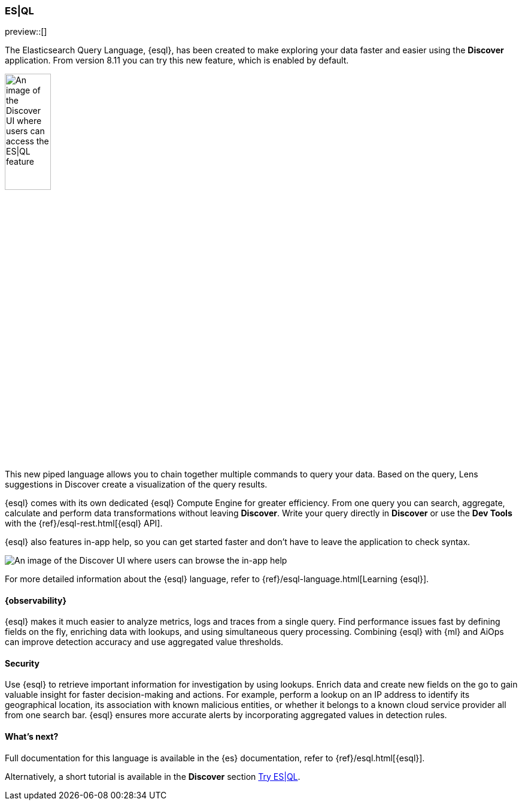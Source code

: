 [[esql]]
=== ES|QL

preview::[]

The Elasticsearch Query Language, {esql}, has been created to make exploring your data faster and easier using the **Discover** application. From version 8.11 you can try this new feature, which is enabled by default. 

[role="screenshot"]
image:images/esql-data-view-menu.png[An image of the Discover UI where users can access the ES|QL feature, width=30%]

This new piped language allows you to chain together multiple commands to query your data. Based on the query, Lens suggestions in Discover create a visualization of the query results.

{esql} comes with its own dedicated {esql} Compute Engine for greater efficiency. From one query you can search, aggregate, calculate and perform data transformations without leaving **Discover**. Write your query directly in **Discover** or use the **Dev Tools** with the {ref}/esql-rest.html[{esql} API]. 

{esql} also features in-app help, so you can get started faster and don't have to leave the application to check syntax. 

[role="screenshot"]
image:images/esql-in-app-help.png[An image of the Discover UI where users can browse the in-app help]

For more detailed information about the {esql} language, refer to {ref}/esql-language.html[Learning {esql}].

[float]
[[esql-observability]]
==== {observability}

{esql} makes it much easier to analyze metrics, logs and traces from a single query. Find performance issues fast by defining fields on the fly, enriching data with lookups, and using simultaneous query processing. Combining {esql} with {ml} and AiOps can improve detection accuracy and use aggregated value thresholds.   

[float]
[[esql-security]]
==== Security 

Use {esql} to retrieve important information for investigation by using lookups. Enrich data and create new fields on the go to gain valuable insight for faster decision-making and actions. For example, perform a lookup on an IP address to identify its geographical location, its association with known malicious entities, or whether it belongs to a known cloud service provider all from one search bar. {esql} ensures more accurate alerts by incorporating aggregated values in detection rules.

[float]
[[esql-whats-next]]
==== What's next?

Full documentation for this language is available in the {es} documentation, refer to {ref}/esql.html[{esql}].

Alternatively, a short tutorial is available in the **Discover** section <<try-esql, Try ES|QL>>.
